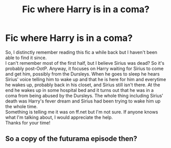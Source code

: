 #+TITLE: Fic where Harry is in a coma?

* Fic where Harry is in a coma?
:PROPERTIES:
:Author: FinalDemise
:Score: 16
:DateUnix: 1565028611.0
:DateShort: 2019-Aug-05
:FlairText: What's That Fic?
:END:
So, I distinctly remember reading this fic a while back but I haven't been able to find it since.\\
I can't remember most of the first half, but I believe Sirius was dead? So it's probably post-OotP. Anyway, it focuses on Harry waiting for Sirius to come and get him, possibly from the Dursleys. When he goes to sleep he hears Sirius' voice telling him to wake up and that he is here for him and everytime he wakes up, probably back in his closet, and Sirius still isn't there. At the end he wakes up in some hospital bed and it turns out that he was in a coma from being abused by the Dursleys. The whole thing including Sirius' death was Harry's fever dream and Sirius had been trying to wake him up the whole time.\\
Something is telling me it was on ff.net but I'm not sure. If anyone knows what I'm talking about, I would appreciate the help.\\
Thanks for your time!


** So a copy of the futurama episode then?
:PROPERTIES:
:Author: Frix
:Score: 1
:DateUnix: 1565041723.0
:DateShort: 2019-Aug-06
:END:
